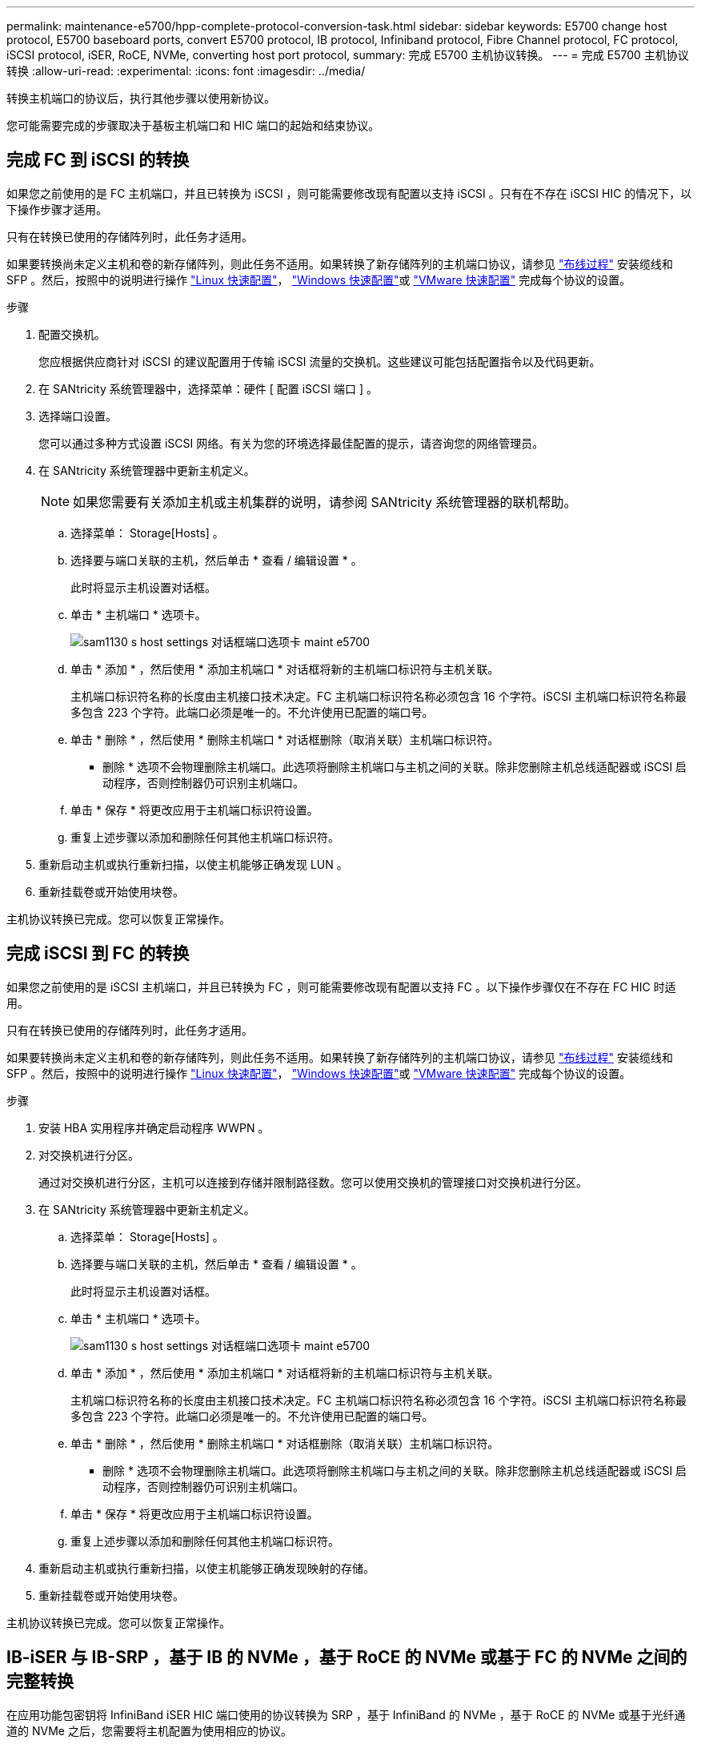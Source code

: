 ---
permalink: maintenance-e5700/hpp-complete-protocol-conversion-task.html 
sidebar: sidebar 
keywords: E5700 change host protocol, E5700 baseboard ports, convert E5700 protocol, IB protocol, Infiniband protocol, Fibre Channel protocol, FC protocol, iSCSI protocol, iSER, RoCE, NVMe, converting host port protocol, 
summary: 完成 E5700 主机协议转换。 
---
= 完成 E5700 主机协议转换
:allow-uri-read: 
:experimental: 
:icons: font
:imagesdir: ../media/


[role="lead"]
转换主机端口的协议后，执行其他步骤以使用新协议。

您可能需要完成的步骤取决于基板主机端口和 HIC 端口的起始和结束协议。



== 完成 FC 到 iSCSI 的转换

如果您之前使用的是 FC 主机端口，并且已转换为 iSCSI ，则可能需要修改现有配置以支持 iSCSI 。只有在不存在 iSCSI HIC 的情况下，以下操作步骤才适用。

只有在转换已使用的存储阵列时，此任务才适用。

如果要转换尚未定义主机和卷的新存储阵列，则此任务不适用。如果转换了新存储阵列的主机端口协议，请参见 link:../install-hw-cabling/index.html["布线过程"] 安装缆线和 SFP 。然后，按照中的说明进行操作 link:../config-linux/index.html["Linux 快速配置"]， link:../config-windows/index.html["Windows 快速配置"]或 link:../config-vmware/index.html["VMware 快速配置"] 完成每个协议的设置。

.步骤
. 配置交换机。
+
您应根据供应商针对 iSCSI 的建议配置用于传输 iSCSI 流量的交换机。这些建议可能包括配置指令以及代码更新。

. 在 SANtricity 系统管理器中，选择菜单：硬件 [ 配置 iSCSI 端口 ] 。
. 选择端口设置。
+
您可以通过多种方式设置 iSCSI 网络。有关为您的环境选择最佳配置的提示，请咨询您的网络管理员。

. 在 SANtricity 系统管理器中更新主机定义。
+

NOTE: 如果您需要有关添加主机或主机集群的说明，请参阅 SANtricity 系统管理器的联机帮助。

+
.. 选择菜单： Storage[Hosts] 。
.. 选择要与端口关联的主机，然后单击 * 查看 / 编辑设置 * 。
+
此时将显示主机设置对话框。

.. 单击 * 主机端口 * 选项卡。
+
image::../media/sam1130_ss_host_settings_dialog_ports_tab_maint-e5700.gif[sam1130 s host settings 对话框端口选项卡 maint e5700]

.. 单击 * 添加 * ，然后使用 * 添加主机端口 * 对话框将新的主机端口标识符与主机关联。
+
主机端口标识符名称的长度由主机接口技术决定。FC 主机端口标识符名称必须包含 16 个字符。iSCSI 主机端口标识符名称最多包含 223 个字符。此端口必须是唯一的。不允许使用已配置的端口号。

.. 单击 * 删除 * ，然后使用 * 删除主机端口 * 对话框删除（取消关联）主机端口标识符。
+
* 删除 * 选项不会物理删除主机端口。此选项将删除主机端口与主机之间的关联。除非您删除主机总线适配器或 iSCSI 启动程序，否则控制器仍可识别主机端口。

.. 单击 * 保存 * 将更改应用于主机端口标识符设置。
.. 重复上述步骤以添加和删除任何其他主机端口标识符。


. 重新启动主机或执行重新扫描，以使主机能够正确发现 LUN 。
. 重新挂载卷或开始使用块卷。


主机协议转换已完成。您可以恢复正常操作。



== 完成 iSCSI 到 FC 的转换

如果您之前使用的是 iSCSI 主机端口，并且已转换为 FC ，则可能需要修改现有配置以支持 FC 。以下操作步骤仅在不存在 FC HIC 时适用。

只有在转换已使用的存储阵列时，此任务才适用。

如果要转换尚未定义主机和卷的新存储阵列，则此任务不适用。如果转换了新存储阵列的主机端口协议，请参见 link:../install-hw-cabling/index.html["布线过程"] 安装缆线和 SFP 。然后，按照中的说明进行操作 link:../config-linux/index.html["Linux 快速配置"]， link:../config-windows/index.html["Windows 快速配置"]或 link:../config-vmware/index.html["VMware 快速配置"] 完成每个协议的设置。

.步骤
. 安装 HBA 实用程序并确定启动程序 WWPN 。
. 对交换机进行分区。
+
通过对交换机进行分区，主机可以连接到存储并限制路径数。您可以使用交换机的管理接口对交换机进行分区。

. 在 SANtricity 系统管理器中更新主机定义。
+
.. 选择菜单： Storage[Hosts] 。
.. 选择要与端口关联的主机，然后单击 * 查看 / 编辑设置 * 。
+
此时将显示主机设置对话框。

.. 单击 * 主机端口 * 选项卡。
+
image::../media/sam1130_ss_host_settings_dialog_ports_tab_maint-e5700.gif[sam1130 s host settings 对话框端口选项卡 maint e5700]

.. 单击 * 添加 * ，然后使用 * 添加主机端口 * 对话框将新的主机端口标识符与主机关联。
+
主机端口标识符名称的长度由主机接口技术决定。FC 主机端口标识符名称必须包含 16 个字符。iSCSI 主机端口标识符名称最多包含 223 个字符。此端口必须是唯一的。不允许使用已配置的端口号。

.. 单击 * 删除 * ，然后使用 * 删除主机端口 * 对话框删除（取消关联）主机端口标识符。
+
* 删除 * 选项不会物理删除主机端口。此选项将删除主机端口与主机之间的关联。除非您删除主机总线适配器或 iSCSI 启动程序，否则控制器仍可识别主机端口。

.. 单击 * 保存 * 将更改应用于主机端口标识符设置。
.. 重复上述步骤以添加和删除任何其他主机端口标识符。


. 重新启动主机或执行重新扫描，以使主机能够正确发现映射的存储。
. 重新挂载卷或开始使用块卷。


主机协议转换已完成。您可以恢复正常操作。



== IB-iSER 与 IB-SRP ，基于 IB 的 NVMe ，基于 RoCE 的 NVMe 或基于 FC 的 NVMe 之间的完整转换

在应用功能包密钥将 InfiniBand iSER HIC 端口使用的协议转换为 SRP ，基于 InfiniBand 的 NVMe ，基于 RoCE 的 NVMe 或基于光纤通道的 NVMe 之后，您需要将主机配置为使用相应的协议。

.步骤
. 将主机配置为使用 SRP ， iSER 或 NVMe 协议。
+
有关如何将主机配置为使用 SRP ， iSER 或 NVMe 的分步说明，请参见 link:../config-linux/index.html["Linux 快速配置"]。

. 要将主机连接到用于 SRP 配置的存储阵列，您必须使用适当的选项启用 InfiniBand 驱动程序堆栈。
+
不同 Linux 分发版的特定设置可能会有所不同。检查 http://mysupport.netapp.com/matrix["NetApp 互操作性表"^] 有关解决方案的具体说明和其他建议设置，请参见。



主机协议转换已完成。您可以恢复正常操作。
